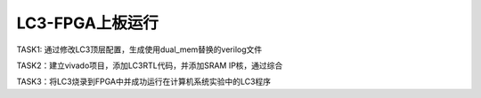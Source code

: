 LC3-FPGA上板运行
===================

TASK1: 通过修改LC3顶层配置，生成使用dual_mem替换的verilog文件

TASK2：建立vivado项目，添加LC3RTL代码，并添加SRAM IP核，通过综合

TASK3：将LC3烧录到FPGA中并成功运行在计算机系统实验中的LC3程序